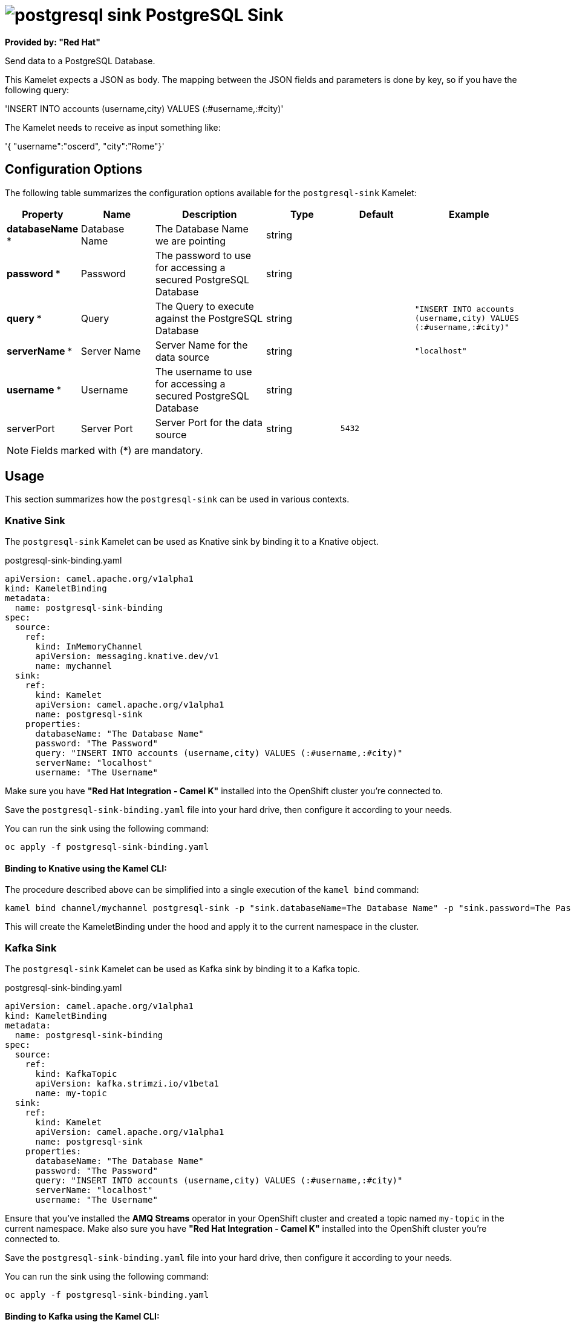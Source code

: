 // THIS FILE IS AUTOMATICALLY GENERATED: DO NOT EDIT
= image:kamelets/postgresql-sink.svg[] PostgreSQL Sink

*Provided by: "Red Hat"*

Send data to a PostgreSQL Database.

This Kamelet expects a JSON as body. The mapping between the JSON fields and parameters is done by key, so if you have the following query:

'INSERT INTO accounts (username,city) VALUES (:#username,:#city)'

The Kamelet needs to receive as input something like:

'{ "username":"oscerd", "city":"Rome"}'

== Configuration Options

The following table summarizes the configuration options available for the `postgresql-sink` Kamelet:
[width="100%",cols="2,^2,3,^2,^2,^3",options="header"]
|===
| Property| Name| Description| Type| Default| Example
| *databaseName {empty}* *| Database Name| The Database Name we are pointing| string| | 
| *password {empty}* *| Password| The password to use for accessing a secured PostgreSQL Database| string| | 
| *query {empty}* *| Query| The Query to execute against the PostgreSQL Database| string| | `"INSERT INTO accounts (username,city) VALUES (:#username,:#city)"`
| *serverName {empty}* *| Server Name| Server Name for the data source| string| | `"localhost"`
| *username {empty}* *| Username| The username to use for accessing a secured PostgreSQL Database| string| | 
| serverPort| Server Port| Server Port for the data source| string| `5432`| 
|===

NOTE: Fields marked with ({empty}*) are mandatory.

== Usage

This section summarizes how the `postgresql-sink` can be used in various contexts.

=== Knative Sink

The `postgresql-sink` Kamelet can be used as Knative sink by binding it to a Knative object.

.postgresql-sink-binding.yaml
[source,yaml]
----
apiVersion: camel.apache.org/v1alpha1
kind: KameletBinding
metadata:
  name: postgresql-sink-binding
spec:
  source:
    ref:
      kind: InMemoryChannel
      apiVersion: messaging.knative.dev/v1
      name: mychannel
  sink:
    ref:
      kind: Kamelet
      apiVersion: camel.apache.org/v1alpha1
      name: postgresql-sink
    properties:
      databaseName: "The Database Name"
      password: "The Password"
      query: "INSERT INTO accounts (username,city) VALUES (:#username,:#city)"
      serverName: "localhost"
      username: "The Username"

----

Make sure you have *"Red Hat Integration - Camel K"* installed into the OpenShift cluster you're connected to.

Save the `postgresql-sink-binding.yaml` file into your hard drive, then configure it according to your needs.

You can run the sink using the following command:

[source,shell]
----
oc apply -f postgresql-sink-binding.yaml
----

==== *Binding to Knative using the Kamel CLI:*

The procedure described above can be simplified into a single execution of the `kamel bind` command:

[source,shell]
----
kamel bind channel/mychannel postgresql-sink -p "sink.databaseName=The Database Name" -p "sink.password=The Password" -p "sink.query=INSERT INTO accounts (username,city) VALUES (:#username,:#city)" -p "sink.serverName=localhost" -p "sink.username=The Username"
----

This will create the KameletBinding under the hood and apply it to the current namespace in the cluster.

=== Kafka Sink

The `postgresql-sink` Kamelet can be used as Kafka sink by binding it to a Kafka topic.

.postgresql-sink-binding.yaml
[source,yaml]
----
apiVersion: camel.apache.org/v1alpha1
kind: KameletBinding
metadata:
  name: postgresql-sink-binding
spec:
  source:
    ref:
      kind: KafkaTopic
      apiVersion: kafka.strimzi.io/v1beta1
      name: my-topic
  sink:
    ref:
      kind: Kamelet
      apiVersion: camel.apache.org/v1alpha1
      name: postgresql-sink
    properties:
      databaseName: "The Database Name"
      password: "The Password"
      query: "INSERT INTO accounts (username,city) VALUES (:#username,:#city)"
      serverName: "localhost"
      username: "The Username"

----

Ensure that you've installed the *AMQ Streams* operator in your OpenShift cluster and created a topic named `my-topic` in the current namespace.
Make also sure you have *"Red Hat Integration - Camel K"* installed into the OpenShift cluster you're connected to.

Save the `postgresql-sink-binding.yaml` file into your hard drive, then configure it according to your needs.

You can run the sink using the following command:

[source,shell]
----
oc apply -f postgresql-sink-binding.yaml
----

==== *Binding to Kafka using the Kamel CLI:*

The procedure described above can be simplified into a single execution of the `kamel bind` command:

[source,shell]
----
kamel bind kafka.strimzi.io/v1beta1:KafkaTopic:my-topic postgresql-sink -p "sink.databaseName=The Database Name" -p "sink.password=The Password" -p "sink.query=INSERT INTO accounts (username,city) VALUES (:#username,:#city)" -p "sink.serverName=localhost" -p "sink.username=The Username"
----

This will create the KameletBinding under the hood and apply it to the current namespace in the cluster.

// THIS FILE IS AUTOMATICALLY GENERATED: DO NOT EDIT
